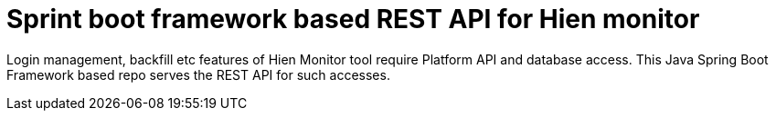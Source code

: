 # Sprint boot framework based REST API for Hien monitor

Login management, backfill etc features of Hien Monitor tool require Platform API and database access.
This Java Spring Boot Framework based repo serves the REST API for such accesses.

